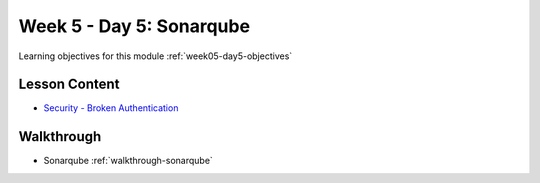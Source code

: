 ==============
Week 5 - Day 5: Sonarqube
==============

Learning objectives for this module :ref:`week05-day5-objectives`

Lesson Content
==============
* `Security - Broken Authentication <https://education.launchcode.org/gis-devops-slides/security/broken-authentication.html#1>`_

Walkthrough
===========

* Sonarqube :ref:`walkthrough-sonarqube`
